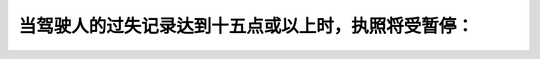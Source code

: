 .. raw:: html

   <div class="question-page">
   <div class="test-name">加拿大安省/多伦多G1驾照笔试题库(交通规则篇)｜带答案解析|2024版</div>

.. meta::
   :description: 当驾驶人的过失记录达到十五点或以上时，执照将受暂停：
   :keywords: 违规点, 自动停牌, 驾驶法规, 安大略省

.. raw:: html

   <div class="question-card">


当驾驶人的过失记录达到十五点或以上时，执照将受暂停：
====================================================

.. raw:: html

   <hr>

.. raw:: html

   <div id="q50" class="quiz">
       <div class="option" id="q50-A" onclick="selectOption('q50', 'A', true)">
           A. 自动停牌，从退回执照起停牌三十天
       </div>
       <div class="option" id="q50-B" onclick="selectOption('q50', 'B', false)">
           B. 由交通部再审查
       </div>
       <div class="option" id="q50-C" onclick="selectOption('q50', 'C', false)">
           C. 如执照不是作商业用途
       </div>
       <div class="option" id="q50-D" onclick="selectOption('q50', 'D', false)">
           D. 三个月
       </div>
       <p id="q50-result" class="result"></p>
   </div>

   <hr>

.. dropdown:: ►|explanation|

   当违规点达到15点时，执照会被自动暂停30天。

.. raw:: html

   <div class="nav-buttons">
       <a href="q49.html" class="button">|prev_question|</a>
       <span class="page-indicator">50 / 105</span>
       <a href="q51.html" class="button">|next_question|</a>
   </div>
   </div>

   </div>
